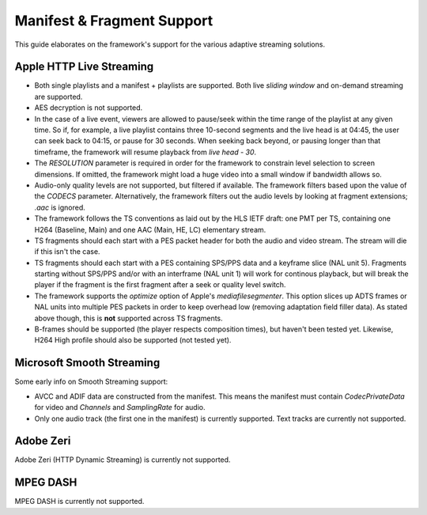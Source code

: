 .. _systems:

Manifest & Fragment Support
===========================

This guide elaborates on the framework's support for the various adaptive streaming solutions.


Apple HTTP Live Streaming
-------------------------

* Both single playlists and a manifest + playlists are supported. Both live *sliding window* and on-demand streaming are supported.

* AES decryption is not supported.

* In the case of a live event, viewers are allowed to pause/seek within the time range of the playlist at any given time. So if, for example, a live playlist contains three 10-second segments and the live head is at 04:45, the user can seek back to 04:15, or pause for 30 seconds. When seeking back beyond, or pausing longer than that timeframe, the framework will resume playback from *live head - 30*.

* The *RESOLUTION* parameter is required in order for the framework to constrain level selection to screen dimensions. If omitted, the framework might load a huge video into a small window if bandwidth allows so.

* Audio-only quality levels are not supported, but filtered if available. The framework filters based upon the value of the *CODECS* parameter. Alternatively, the framework filters out the audio levels by looking at fragment extensions; *.aac* is ignored.

* The framework follows the TS conventions as laid out by the HLS IETF draft: one PMT per TS, containing one H264 (Baseline, Main) and one AAC (Main, HE, LC) elementary stream.

* TS fragments should each start with a PES packet header for both the audio and video stream. The stream will die if this isn't the case.

* TS fragments should each start with a PES containing SPS/PPS data and a keyframe slice (NAL unit 5). Fragments starting without SPS/PPS and/or with an interframe (NAL unit 1) will work for continous playback, but will break the player if the fragment is the first fragment after a seek or quality level switch.

* The framework supports the *optimize* option of Apple's *mediafilesegmenter*. This option slices up ADTS frames or NAL units into multiple PES packets in order to keep overhead low (removing adaptation field filler data). As stated above though, this is **not** supported across TS fragments.

* B-frames should be supported (the player respects composition times), but haven't been tested yet. Likewise, H264 High profile should also be supported (not tested yet).



Microsoft Smooth Streaming
--------------------------

Some early info on Smooth Streaming support:

* AVCC and ADIF data are constructed from the manifest. This means the manifest must contain *CodecPrivateData* for video and *Channels* and *SamplingRate* for audio.

* Only one audio track (the first one in the manifest) is currently supported. Text tracks are currently not supported.



Adobe Zeri
----------

Adobe Zeri (HTTP Dynamic Streaming) is currently not supported.



MPEG DASH
---------

MPEG DASH is currently not supported.


